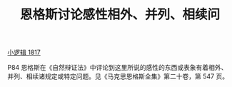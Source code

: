 #+TITLE:     恩格斯讨论感性相外、并列、相续问
#+OPTIONS: toc:nil num:nil
#+HTML_HEAD: <link rel="stylesheet" type="text/css" href="./emacs.css" />

[[./hg1.小逻辑-1817.org][小逻辑 1817]]

P84 恩格斯在《自然辩证法》中评论到这里所说的感性的东西或表象有着相外、并列、相续诸规定或特定问题。见《马克思恩格斯全集》第二十卷，第 547 页。
